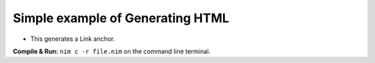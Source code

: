 Simple example of Generating HTML
=================================

* This generates a Link anchor.


**Compile & Run:** ``nim c -r file.nim`` on the command line terminal.

